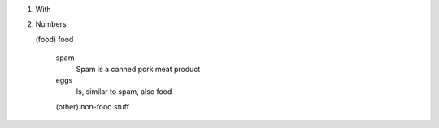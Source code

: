 1. With
2. Numbers

   (food)  food

    spam
        Spam is a canned pork meat product

    eggs
        Is, similar to spam, also food

    (other) non-food stuff
